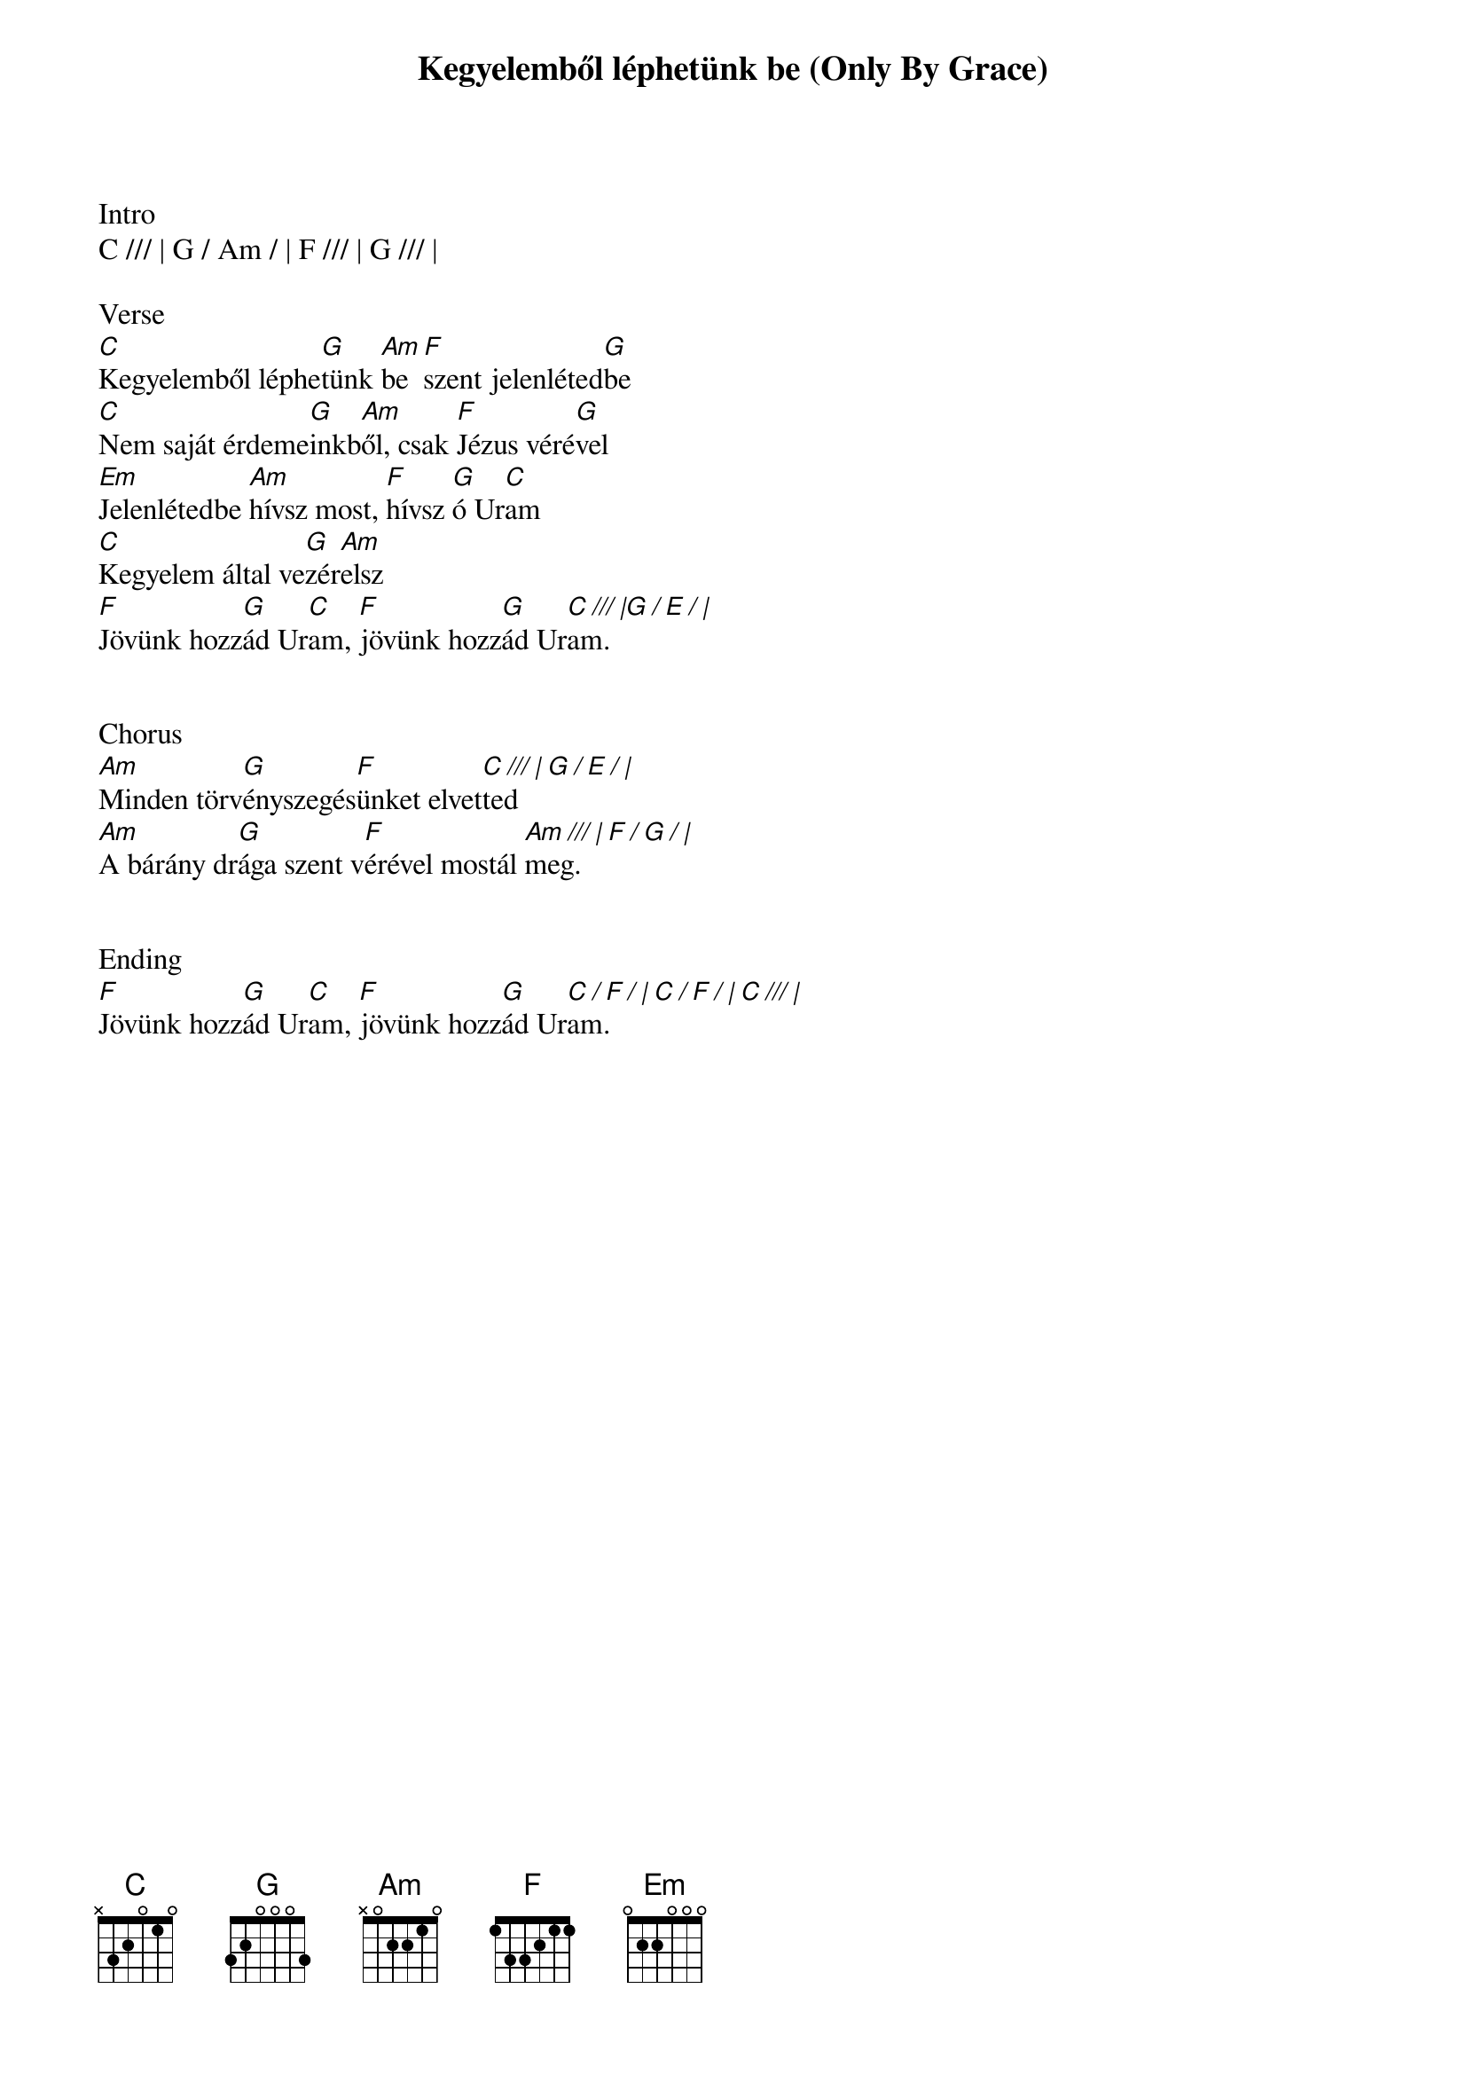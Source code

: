 {title: Kegyelemből léphetünk be (Only By Grace)}
{meta: CCLI 190579}
{key: C}
{tempo: 90}
{time: 4/4}
{duration: 240}



Intro
C /// | G / Am / | F /// | G /// |

Verse
[C]Kegyelemből léphe[G]tünk [Am]be [F]szent jelenléted[G]be
[C]Nem saját érdeme[G]inkb[Am]ől, csak [F]Jézus véré[G]vel
[Em]Jelenlétedbe [Am]hívsz most, [F]hívsz [G]ó Ur[C]am
[C]Kegyelem által ve[G]zér[Am]elsz
[F]Jövünk hozz[G]ád Ur[C]am, [F]jövünk hozz[G]ád Ur[C /// |G / E / |]am.


Chorus
[Am]Minden törv[G]ényszegés[F]ünket elvet[C /// | G / E / |]ted
[Am]A bárány dr[G]ága szent v[F]érével mostál [Am /// | F / G / |]meg.


Ending
[F]Jövünk hozz[G]ád Ur[C]am, [F]jövünk hozz[G]ád Ur[C / F / | C / F / | C /// |]am.